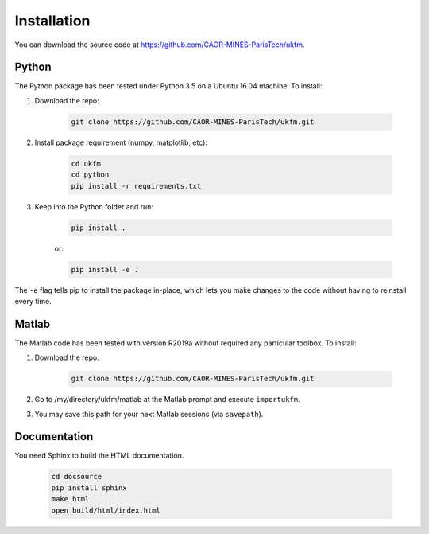 .. _installation:

Installation
================================================================================

You can download the source code at
https://github.com/CAOR-MINES-ParisTech/ukfm.

Python
--------------------------------------------------------------------------------
The Python package has been tested under Python 3.5 on a Ubuntu 16.04 machine.
To install:

1. Download the repo:

    .. highlight:: bash
    .. code-block:: bash

        git clone https://github.com/CAOR-MINES-ParisTech/ukfm.git
    
2. Install package requirement (numpy, matplotlib, etc):

    .. highlight:: bash
    .. code-block:: bash


        cd ukfm
        cd python
        pip install -r requirements.txt

3. Keep into the Python folder and run:

    .. highlight:: bash
    .. code-block:: bash

        pip install .

    or:

    .. highlight:: bash
    .. code-block:: bash

        pip install -e .

The ``-e`` flag tells pip to install the package in-place, which lets you make
changes to the code without having to reinstall every time.

Matlab
--------------------------------------------------------------------------------

The Matlab code has been tested with version R2019a without required any
particular toolbox. To install:

1. Download the repo:

    .. highlight:: bash
    .. code-block:: bash

        git clone https://github.com/CAOR-MINES-ParisTech/ukfm.git

2. Go to /my/directory/ukfm/matlab at the Matlab prompt and execute
   ``importukfm``.

3. You may save this path for your next Matlab sessions (via ``savepath``).



Documentation
--------------------------------------------------------------------------------

You need Sphinx to build the HTML documentation.

    .. highlight:: bash
    .. code-block:: bash

        cd docsource
        pip install sphinx
        make html
        open build/html/index.html

